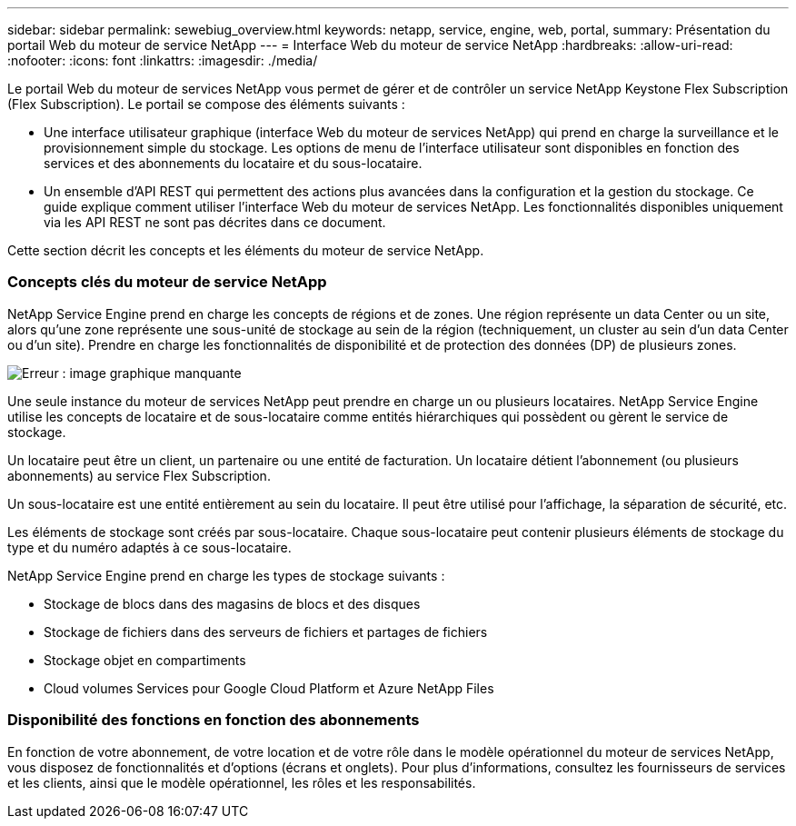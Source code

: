 ---
sidebar: sidebar 
permalink: sewebiug_overview.html 
keywords: netapp, service, engine, web, portal, 
summary: Présentation du portail Web du moteur de service NetApp 
---
= Interface Web du moteur de service NetApp
:hardbreaks:
:allow-uri-read: 
:nofooter: 
:icons: font
:linkattrs: 
:imagesdir: ./media/


[role="lead"]
Le portail Web du moteur de services NetApp vous permet de gérer et de contrôler un service NetApp Keystone Flex Subscription (Flex Subscription). Le portail se compose des éléments suivants :

* Une interface utilisateur graphique (interface Web du moteur de services NetApp) qui prend en charge la surveillance et le provisionnement simple du stockage. Les options de menu de l'interface utilisateur sont disponibles en fonction des services et des abonnements du locataire et du sous-locataire.
* Un ensemble d'API REST qui permettent des actions plus avancées dans la configuration et la gestion du stockage. Ce guide explique comment utiliser l'interface Web du moteur de services NetApp. Les fonctionnalités disponibles uniquement via les API REST ne sont pas décrites dans ce document.


Cette section décrit les concepts et les éléments du moteur de service NetApp.



=== Concepts clés du moteur de service NetApp

NetApp Service Engine prend en charge les concepts de régions et de zones. Une région représente un data Center ou un site, alors qu'une zone représente une sous-unité de stockage au sein de la région (techniquement, un cluster au sein d'un data Center ou d'un site). Prendre en charge les fonctionnalités de disponibilité et de protection des données (DP) de plusieurs zones.

image:sewebiug_image1.png["Erreur : image graphique manquante"]

Une seule instance du moteur de services NetApp peut prendre en charge un ou plusieurs locataires. NetApp Service Engine utilise les concepts de locataire et de sous-locataire comme entités hiérarchiques qui possèdent ou gèrent le service de stockage.

Un locataire peut être un client, un partenaire ou une entité de facturation. Un locataire détient l'abonnement (ou plusieurs abonnements) au service Flex Subscription.

Un sous-locataire est une entité entièrement au sein du locataire. Il peut être utilisé pour l'affichage, la séparation de sécurité, etc.

Les éléments de stockage sont créés par sous-locataire. Chaque sous-locataire peut contenir plusieurs éléments de stockage du type et du numéro adaptés à ce sous-locataire.

NetApp Service Engine prend en charge les types de stockage suivants :

* Stockage de blocs dans des magasins de blocs et des disques
* Stockage de fichiers dans des serveurs de fichiers et partages de fichiers
* Stockage objet en compartiments
* Cloud volumes Services pour Google Cloud Platform et Azure NetApp Files




=== Disponibilité des fonctions en fonction des abonnements

En fonction de votre abonnement, de votre location et de votre rôle dans le modèle opérationnel du moteur de services NetApp, vous disposez de fonctionnalités et d'options (écrans et onglets). Pour plus d'informations, consultez les fournisseurs de services et les clients, ainsi que le modèle opérationnel, les rôles et les responsabilités.
